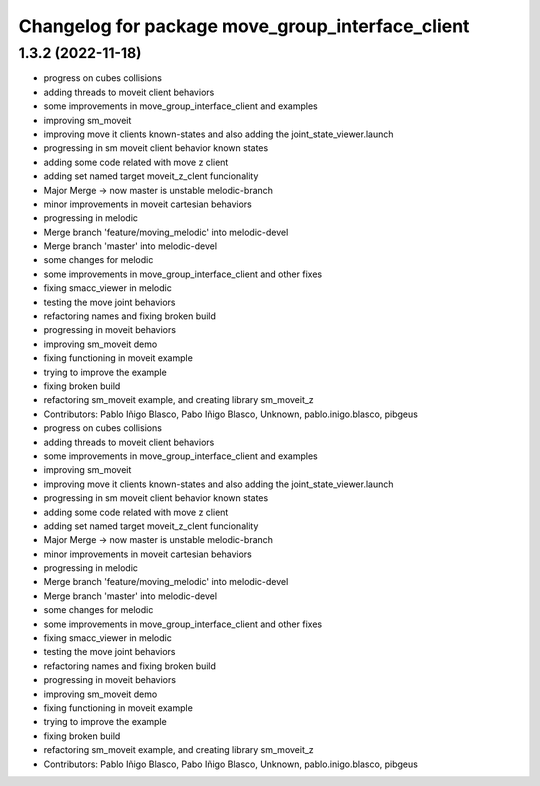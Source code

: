 ^^^^^^^^^^^^^^^^^^^^^^^^^^^^^^^^^^^^^
Changelog for package move_group_interface_client
^^^^^^^^^^^^^^^^^^^^^^^^^^^^^^^^^^^^^

1.3.2 (2022-11-18)
------------------

* progress on cubes collisions
* adding threads to moveit client behaviors
* some improvements in move_group_interface_client and examples
* improving sm_moveit
* improving move it clients known-states and also adding the joint_state_viewer.launch
* progressing in sm moveit client behavior known states
* adding some code related with move z client
* adding set named target moveit_z_clent funcionality
* Major Merge -> now master is unstable melodic-branch
* minor improvements in moveit cartesian behaviors
* progressing in melodic
* Merge branch 'feature/moving_melodic' into melodic-devel
* Merge branch 'master' into melodic-devel
* some changes for melodic
* some improvements in move_group_interface_client and other fixes
* fixing smacc_viewer in melodic
* testing the move joint behaviors
* refactoring names and fixing broken build
* progressing in moveit behaviors
* improving sm_moveit demo
* fixing functioning in moveit example
* trying to improve the example
* fixing broken build
* refactoring sm_moveit example, and creating library sm_moveit_z
* Contributors: Pablo Iñigo Blasco, Pabo Iñigo Blasco, Unknown, pablo.inigo.blasco, pibgeus

* progress on cubes collisions
* adding threads to moveit client behaviors
* some improvements in move_group_interface_client and examples
* improving sm_moveit
* improving move it clients known-states and also adding the joint_state_viewer.launch
* progressing in sm moveit client behavior known states
* adding some code related with move z client
* adding set named target moveit_z_clent funcionality
* Major Merge -> now master is unstable melodic-branch
* minor improvements in moveit cartesian behaviors
* progressing in melodic
* Merge branch 'feature/moving_melodic' into melodic-devel
* Merge branch 'master' into melodic-devel
* some changes for melodic
* some improvements in move_group_interface_client and other fixes
* fixing smacc_viewer in melodic
* testing the move joint behaviors
* refactoring names and fixing broken build
* progressing in moveit behaviors
* improving sm_moveit demo
* fixing functioning in moveit example
* trying to improve the example
* fixing broken build
* refactoring sm_moveit example, and creating library sm_moveit_z
* Contributors: Pablo Iñigo Blasco, Pabo Iñigo Blasco, Unknown, pablo.inigo.blasco, pibgeus
